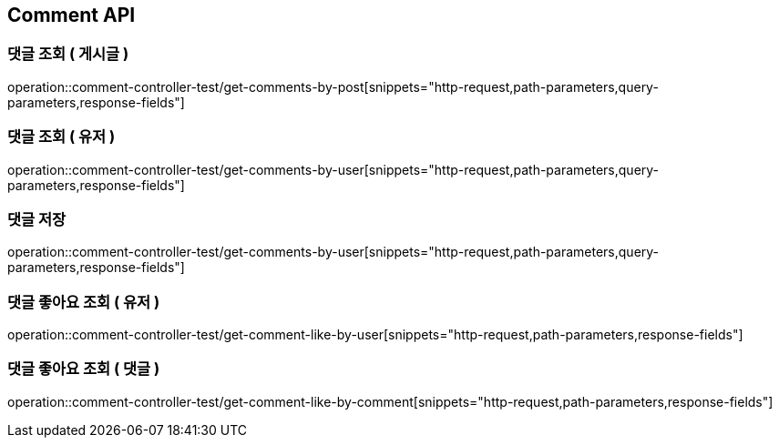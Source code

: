 [[Comment-API]]
== Comment API

[[Get-Comment-By-Post]]
=== 댓글 조회 ( 게시글 )
operation::comment-controller-test/get-comments-by-post[snippets="http-request,path-parameters,query-parameters,response-fields"]

[[Get-Comment-By-User]]
=== 댓글 조회 ( 유저 )
operation::comment-controller-test/get-comments-by-user[snippets="http-request,path-parameters,query-parameters,response-fields"]

[[Save-User]]
=== 댓글 저장
operation::comment-controller-test/get-comments-by-user[snippets="http-request,path-parameters,query-parameters,response-fields"]

[[Get-Comment-Like-By-User]]
=== 댓글 좋아요 조회 ( 유저 )
operation::comment-controller-test/get-comment-like-by-user[snippets="http-request,path-parameters,response-fields"]

[[Get-Comment-Like-By-Comment]]
=== 댓글 좋아요 조회 ( 댓글 )
operation::comment-controller-test/get-comment-like-by-comment[snippets="http-request,path-parameters,response-fields"]